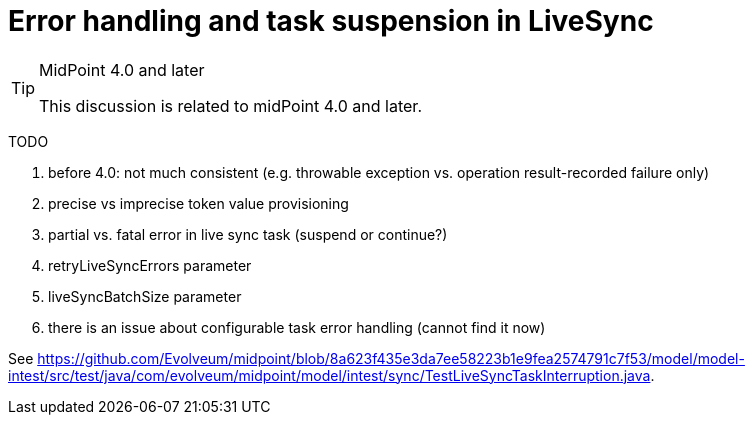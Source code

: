 = Error handling and task suspension in LiveSync
:page-wiki-name: Error handling and task suspension in LiveSync
:page-wiki-id: 34570278
:page-wiki-metadata-create-user: mederly
:page-wiki-metadata-create-date: 2019-07-04T14:20:47.499+02:00
:page-wiki-metadata-modify-user: mederly
:page-wiki-metadata-modify-date: 2019-07-04T14:42:41.321+02:00


[TIP]
.MidPoint 4.0 and later
====
This discussion is related to midPoint 4.0 and later.

====

TODO

. before 4.0: not much consistent (e.g. throwable exception vs.
operation result-recorded failure only)

. precise vs imprecise token value provisioning

. partial vs.
fatal error in live sync task (suspend or continue?)

. retryLiveSyncErrors parameter

. liveSyncBatchSize parameter

. there is an issue about configurable task error handling (cannot find it now)

See link:https://github.com/Evolveum/midpoint/blob/8a623f435e3da7ee58223b1e9fea2574791c7f53/model/model-intest/src/test/java/com/evolveum/midpoint/model/intest/sync/TestLiveSyncTaskInterruption.java[https://github.com/Evolveum/midpoint/blob/8a623f435e3da7ee58223b1e9fea2574791c7f53/model/model-intest/src/test/java/com/evolveum/midpoint/model/intest/sync/TestLiveSyncTaskInterruption.java].